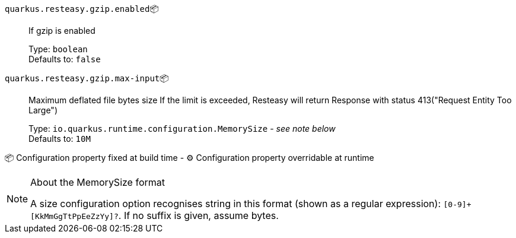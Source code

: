 
`quarkus.resteasy.gzip.enabled`📦:: If gzip is enabled
+
Type: `boolean` +
Defaults to: `false` +



`quarkus.resteasy.gzip.max-input`📦:: Maximum deflated file bytes size 
 If the limit is exceeded, Resteasy will return Response with status 413("Request Entity Too Large")
+
Type: `io.quarkus.runtime.configuration.MemorySize` - _see note below_ +
Defaults to: `10M` +



📦 Configuration property fixed at build time - ⚙️️ Configuration property overridable at runtime 


[NOTE]
.About the MemorySize format
====
A size configuration option recognises string in this format (shown as a regular expression): `[0-9]+[KkMmGgTtPpEeZzYy]?`.
If no suffix is given, assume bytes.
====
